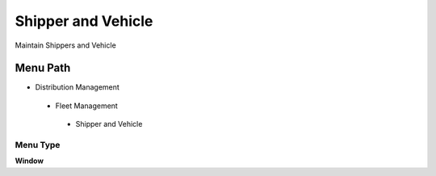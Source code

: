 
.. _functional-guide/menu/shipperandvehicle:

===================
Shipper and Vehicle
===================

Maintain Shippers and Vehicle

Menu Path
=========


* Distribution Management

 * Fleet Management

  * Shipper and Vehicle

Menu Type
---------
\ **Window**\ 


.. seealso::
    :ref:`functional-guidewindow-shipperandvehicle`
